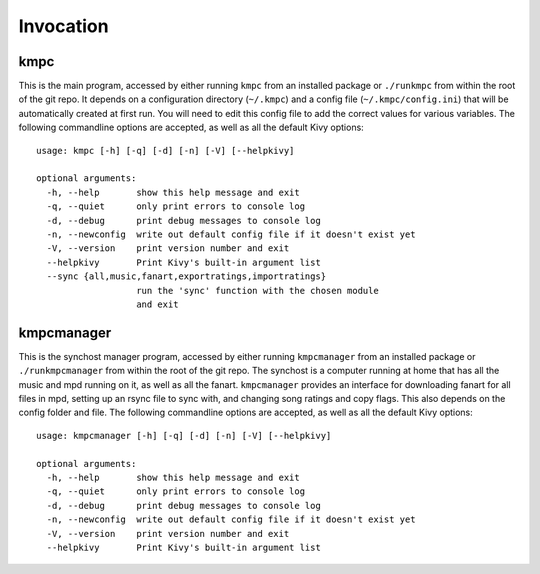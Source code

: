.. _invocation:

##########
Invocation
##########

****
kmpc
****
This is the main program, accessed by either running ``kmpc`` from an installed
package or ``./runkmpc`` from within the root of the git repo. It depends on a
configuration directory (``~/.kmpc``) and a config file
(``~/.kmpc/config.ini``) that will be automatically created at first run. You
will need to edit this config file to add the correct values for various
variables. The following commandline options are accepted, as well as all the
default Kivy options::

  usage: kmpc [-h] [-q] [-d] [-n] [-V] [--helpkivy]

  optional arguments:
    -h, --help       show this help message and exit
    -q, --quiet      only print errors to console log
    -d, --debug      print debug messages to console log
    -n, --newconfig  write out default config file if it doesn't exist yet
    -V, --version    print version number and exit
    --helpkivy       Print Kivy's built-in argument list
    --sync {all,music,fanart,exportratings,importratings}
                     run the 'sync' function with the chosen module
                     and exit

***********
kmpcmanager
***********

This is the synchost manager program, accessed by either running
``kmpcmanager`` from an installed package or ``./runkmpcmanager`` from within
the root of the git repo. The synchost is a computer running at home that has
all the music and mpd running on it, as well as all the fanart. ``kmpcmanager``
provides an interface for downloading fanart for all files in mpd, setting up
an rsync file to sync with, and changing song ratings and copy flags. This also
depends on the config folder and file. The following commandline options are
accepted, as well as all the default Kivy options::

  usage: kmpcmanager [-h] [-q] [-d] [-n] [-V] [--helpkivy]

  optional arguments:
    -h, --help       show this help message and exit
    -q, --quiet      only print errors to console log
    -d, --debug      print debug messages to console log
    -n, --newconfig  write out default config file if it doesn't exist yet
    -V, --version    print version number and exit
    --helpkivy       Print Kivy's built-in argument list
